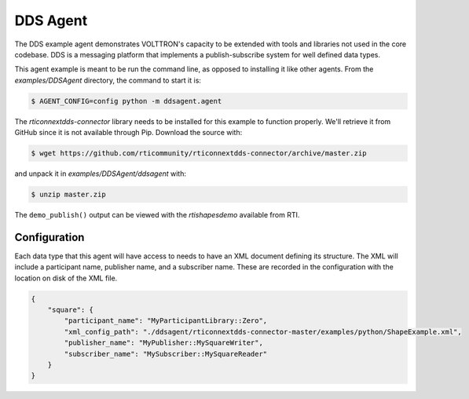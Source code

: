 .. _DDS-Agent:

=========
DDS Agent
=========

The DDS example agent demonstrates VOLTTRON's capacity to be extended with tools and libraries not used in the core
codebase. DDS is a messaging platform that implements a publish-subscribe system for well defined data types.

This agent example is meant to be run the command line, as opposed to installing it like other agents.  From the
`examples/DDSAgent` directory, the command to start it is:

.. code-block:: shell

   $ AGENT_CONFIG=config python -m ddsagent.agent

The `rticonnextdds-connector` library needs to be installed for this example to function properly.  We'll retrieve it
from GitHub since it is not available through Pip. Download the source with:

.. code-block:: shell

   $ wget https://github.com/rticommunity/rticonnextdds-connector/archive/master.zip

and unpack it in `examples/DDSAgent/ddsagent` with:

.. code-block:: shell

   $ unzip master.zip

The ``demo_publish()`` output can be viewed with the `rtishapesdemo` available from RTI.


Configuration
-------------

Each data type that this agent will have access to needs to have an XML document defining its structure.  The XML will
include a participant name, publisher name, and a subscriber name.  These are recorded in the configuration with the
location on disk of the XML file.

.. code-block:: json

   {
       "square": {
           "participant_name": "MyParticipantLibrary::Zero",
           "xml_config_path": "./ddsagent/rticonnextdds-connector-master/examples/python/ShapeExample.xml",
           "publisher_name": "MyPublisher::MySquareWriter",
           "subscriber_name": "MySubscriber::MySquareReader"
       }
   }
